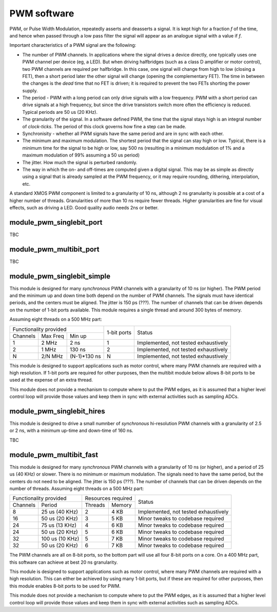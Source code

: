 PWM software
============

PWM, or Pulse Width Modulation, repeatedly asserts and deasserts a signal.
It is kept high for a fraction *f* of the time, and hence when passed
through a low pass filter the signal will appear as an analogue signal with
a value if *f*.

Important characteristics of a PWM signal are the following:

* The number of PWM channels. In applications where the signal drives a
  device directly, one typically uses one PWM channel per device (eg, a
  LED). But when driving halfbridges (such as a class D amplifier or motor
  control), two PWM channels are required per halfbridge. In this case, one
  signal will change from high to low (closing a FET), then a short period
  later the other signal will change (opening the complementary FET). The
  time in between the changes is the *dead* time that no FET is driven; it
  is required to prevent the two FETs shorting the power supply.

* The period - PWM with a long period can only drive signals with a low
  frequency. PWM with a short period can drive signals at a high frequency,
  but since the drive transistors switch more often the efficiency is
  reduced. Typical periods are 50 us (20 KHz).

* The granularity of the signal. In a software defined PWM, the time that
  the signal stays high is an integral number of *clock-ticks*. The period
  of this clock governs how fine a step can be made. 

* Synchronisity - whether all PWM signals have the same period and are in
  sync with each other.

* The minimum and maximum modulation. The shortest period that the signal
  can stay high or low. Typical, there is a minimum time for the signal to
  be high or low, say 500 ns (resulting in a minimum modulation of 1% and a
  maximum modulation of 99% assuming a 50 us period)

* The jitter. How much the signal is perturbed randomly.

* The way in which the on- and off-times are computed given a digital
  signal. This may be as simple as directly using a signal that is already
  sampled at the PWM frequency, or it may require rounding, dithering,
  interpolation, etc.

A standard XMOS PWM component is limited to a granularity of 10 ns,
although 2 ns granularity is possible at a cost of a higher number of
threads. Granularities of more than 10 ns require fewer threads. Higher
granularities are fine for visual effects, such as driving a LED. Good
quality audio needs 2ns or better.


module_pwm_singlebit_port
-------------------------

TBC

module_pwm_multibit_port
------------------------

TBC


module_pwm_singlebit_simple
---------------------------

This module is designed for many *synchronous* PWM channels with a granularity
of 10 ns (or higher). The PWM period and the minimum up and down time both
depend on the number of PWM channels. The signals must have identical periods,
and the centers must be aligned. The jitter is 150 ps (???). The
number of channels that can be driven depends on the number of 1-bit ports
available. This module requires a single thread and around 300 bytes of
memory.

Assuming eight threads on a 500 MHz part:

+----------------------------------+--------------+--------------------------------------+
| Functionality provided           | 1-bit ports  | Status                               | 
+----------+----------+------------+              |                                      |
| Channels | Max Freq | Min up     |              |                                      |
+----------+----------+------------+--------------+--------------------------------------+
| 1        | 2 MHz    | 2 ns       | 1            | Implemented, not tested exhaustively |
+----------+----------+------------+--------------+--------------------------------------+
| 2        | 1 MHz    | 130 ns     | 2            | Implemented, not tested exhaustively |
+----------+----------+------------+--------------+--------------------------------------+
| N        | 2/N MHz  |(N-1)*130 ns| N            | Implemented, not tested exhaustively |
+----------+----------+------------+--------------+--------------------------------------+

This module is designed to support applications such as motor control,
where many PWM channels are required with a high resolution. If 1-bit ports
are required for other purposes, then the multibit module below allows
8-bit ports to be used at the expense of an extra thread.

This module does not provide a mechanism to compute where to put the PWM
edges, as it is assumed that a higher level control loop will provide those
values and keep them in sync with external activities such as sampling ADCs.

module_pwm_singlebit_hires
--------------------------

This module is designed to drive a small numnber of *synchronous*
hi-resolution PWM channels with a granularity
of 2.5 or 2 ns, with a
minimum up-time and down-time of 160 ns.

TBC

module_pwm_multibit_fast
------------------------

This module is designed for many *synchronous* PWM channels with a granularity
of 10 ns (or higher), and a period of 25 us (40 KHz) or slower. There is no
minimum or maximum modulation. The signals need to have the same period,
but the centers do not need to be aligned. The jitter is 150 ps (???). The
number of channels that can be driven depends on the number of threads.
Assuming eight threads on a 500 MHz part:

+---------------------------+--------------------+--------------------------------------+
| Functionality provided    | Resources required | Status                               | 
+----------+----------------+---------+----------+                                      |
| Channels | Period         | Threads | Memory   |                                      |
+----------+----------------+---------+----------+--------------------------------------+
| 8        | 25 us (40 KHz) | 2       | 4 KB     | Implemented, not tested exhaustively |
+----------+----------------+---------+----------+--------------------------------------+
| 16       | 50 us (20 KHz) | 3       | 5 KB     | Minor tweaks to codebase required    |
+----------+----------------+---------+----------+--------------------------------------+
| 24       | 75 us (13 KHz) | 4       | 6 KB     | Minor tweaks to codebase required    |
+----------+----------------+---------+----------+--------------------------------------+
| 24       | 50 us (20 KHz) | 5       | 6 KB     | Minor tweaks to codebase required    |
+----------+----------------+---------+----------+--------------------------------------+
| 32       | 100 us (10 KHz)| 5       | 7 KB     | Minor tweaks to codebase required    |
+----------+----------------+---------+----------+--------------------------------------+
| 32       | 50 us (20 KHz) | 6       | 7 KB     | Minor tweaks to codebase required    |
+----------+----------------+---------+----------+--------------------------------------+

The PWM channels are all on 8-bit ports, so the bottom part will use all
four 8-bit ports on a core. On a 400 MHz part, this software can achieve at
best 20 ns granularity.

This module is designed to support applications such as motor control,
where many PWM channels are required with a high resolution. This can
either be achieved by using many 1-bit ports, but if these are required for
other purposes, then this module enables 8-bit ports to be used for PWM.

This module does not provide a mechanism to compute where to put the PWM
edges, as it is assumed that a higher level control loop will provide those
values and keep them in sync with external activities such as sampling ADCs.

